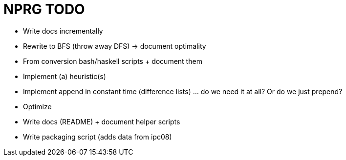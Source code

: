 = NPRG TODO

* Write docs incrementally

* Rewrite to BFS (throw away DFS) -> document optimality
* From conversion bash/haskell scripts + document them
* Implement (a) heuristic(s)
* Implement append in constant time (difference lists) ... do we need it at all? Or do we just prepend?
* Optimize


* Write docs (README) + document helper scripts
* Write packaging script (adds data from ipc08)

